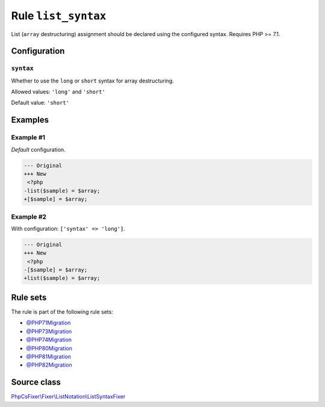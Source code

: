 ====================
Rule ``list_syntax``
====================

List (``array`` destructuring) assignment should be declared using the
configured syntax. Requires PHP >= 7.1.

Configuration
-------------

``syntax``
~~~~~~~~~~

Whether to use the ``long`` or ``short`` syntax for array destructuring.

Allowed values: ``'long'`` and ``'short'``

Default value: ``'short'``

Examples
--------

Example #1
~~~~~~~~~~

*Default* configuration.

.. code-block:: diff

   --- Original
   +++ New
    <?php
   -list($sample) = $array;
   +[$sample] = $array;

Example #2
~~~~~~~~~~

With configuration: ``['syntax' => 'long']``.

.. code-block:: diff

   --- Original
   +++ New
    <?php
   -[$sample] = $array;
   +list($sample) = $array;

Rule sets
---------

The rule is part of the following rule sets:

- `@PHP71Migration <./../../ruleSets/PHP71Migration.rst>`_
- `@PHP73Migration <./../../ruleSets/PHP73Migration.rst>`_
- `@PHP74Migration <./../../ruleSets/PHP74Migration.rst>`_
- `@PHP80Migration <./../../ruleSets/PHP80Migration.rst>`_
- `@PHP81Migration <./../../ruleSets/PHP81Migration.rst>`_
- `@PHP82Migration <./../../ruleSets/PHP82Migration.rst>`_

Source class
------------

`PhpCsFixer\\Fixer\\ListNotation\\ListSyntaxFixer <./../src/Fixer/ListNotation/ListSyntaxFixer.php>`_
